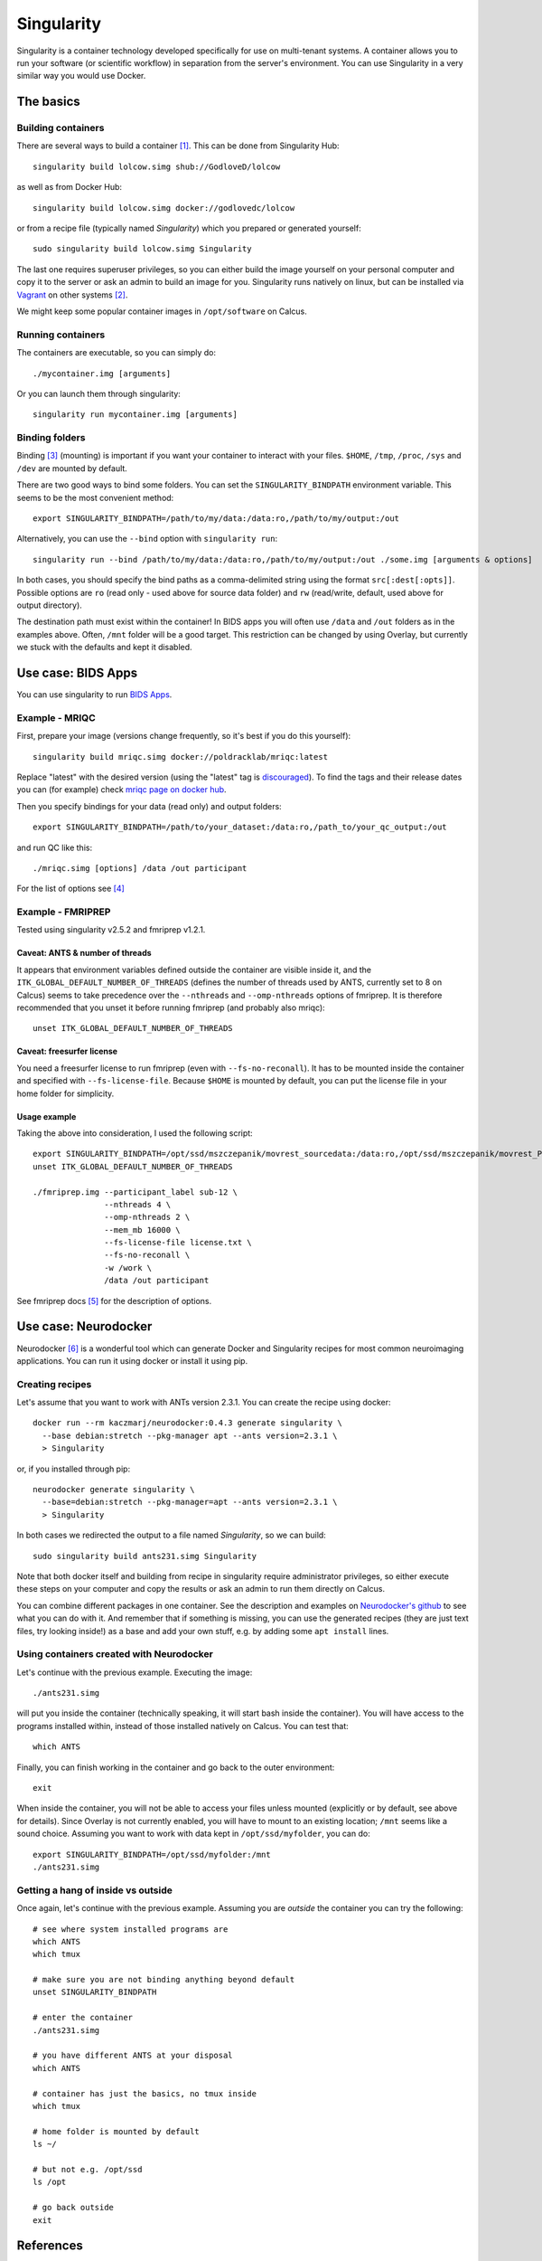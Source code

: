 Singularity
===========

Singularity is a container technology developed specifically for use on multi-tenant systems. A container allows you to run your software (or scientific workflow) in separation from the server's environment. You can use Singularity in a very similar way you would use Docker.

.. todo ::
  Everything related to fmriprep & bids apps needs to be rewritten and Neurodocker part needs to be written. The basics seem fine.

The basics
----------

Building containers
^^^^^^^^^^^^^^^^^^^

There are several ways to build a container [1]_. This can be done from Singularity Hub::

  singularity build lolcow.simg shub://GodloveD/lolcow

as well as from Docker Hub::

  singularity build lolcow.simg docker://godlovedc/lolcow

or from a recipe file (typically named `Singularity`) which you prepared or generated yourself::

  sudo singularity build lolcow.simg Singularity

The last one requires superuser privileges, so you can either build the image yourself on your personal computer and copy it to the server or ask an admin to build an image for you. Singularity runs natively on linux, but can be installed via `Vagrant <https://www.vagrantup.com/>`_ on other systems [2]_.

We might keep some popular container images in ``/opt/software`` on Calcus.

Running containers
^^^^^^^^^^^^^^^^^^

The containers are executable, so you can simply do::

  ./mycontainer.img [arguments]

Or you can launch them through singularity::

  singularity run mycontainer.img [arguments]

Binding folders
^^^^^^^^^^^^^^^

Binding [3]_ (mounting) is important if you want your container to interact with your files. ``$HOME``, ``/tmp``, ``/proc``, ``/sys`` and ``/dev`` are mounted by default.

There are two good ways to bind some folders. You can set the ``SINGULARITY_BINDPATH`` environment variable. This seems to be the most convenient method::

  export SINGULARITY_BINDPATH=/path/to/my/data:/data:ro,/path/to/my/output:/out

Alternatively, you can use the ``--bind`` option with ``singularity run``::

  singularity run --bind /path/to/my/data:/data:ro,/path/to/my/output:/out ./some.img [arguments & options]

In both cases, you should specify the bind paths as a comma-delimited string using the format ``src[:dest[:opts]]``. Possible options are ``ro`` (read only - used above for source data folder) and ``rw`` (read/write, default, used above for output directory).

The destination path must exist within the container! In BIDS apps you will often use ``/data`` and ``/out`` folders as in the examples above. Often, ``/mnt`` folder will be a good target. This restriction can be changed by using Overlay, but currently we stuck with the defaults and kept it disabled.

Use case: BIDS Apps
-------------------

You can use singularity to run `BIDS Apps <http://bids-apps.neuroimaging.io/about/>`_.

Example - MRIQC
^^^^^^^^^^^^^^^^^^

First, prepare your image (versions change frequently, so it's best if you do this yourself)::

  singularity build mriqc.simg docker://poldracklab/mriqc:latest

Replace "latest" with the desired version (using the "latest" tag is `discouraged <https://vsupalov.com/docker-latest-tag/>`_).
To find the tags and their release dates you can (for example) check `mriqc page on docker hub <https://hub.docker.com/r/poldracklab/mriqc/tags>`_.

Then you specify bindings for your data (read only) and output folders::

  export SINGULARITY_BINDPATH=/path/to/your_dataset:/data:ro,/path_to/your_qc_output:/out

and run QC like this::

  ./mriqc.simg [options] /data /out participant

For the list of options see [4]_

Example - FMRIPREP
^^^^^^^^^^^^^^^^^^

Tested using singularity v2.5.2 and fmriprep v1.2.1.

Caveat: ANTS & number of threads
""""""""""""""""""""""""""""""""

It appears that environment variables defined outside the container are visible inside it, and the ``ITK_GLOBAL_DEFAULT_NUMBER_OF_THREADS`` (defines the number of threads used by ANTS, currently set to 8 on Calcus) seems to take precedence over the ``--nthreads`` and ``--omp-nthreads`` options of fmriprep. It is therefore recommended that you unset it before running fmriprep (and probably also mriqc)::

  unset ITK_GLOBAL_DEFAULT_NUMBER_OF_THREADS

Caveat: freesurfer license
""""""""""""""""""""""""""

You need a freesurfer license to run fmriprep (even with ``--fs-no-reconall``). It has to be mounted inside the container and specified with ``--fs-license-file``. Because ``$HOME`` is mounted by default, you can put the license file in your home folder for simplicity.

Usage example
"""""""""""""

Taking the above into consideration, I used the following script::

  export SINGULARITY_BINDPATH=/opt/ssd/mszczepanik/movrest_sourcedata:/data:ro,/opt/ssd/mszczepanik/movrest_PREP:/out,/opt/ssd/mszczepanik/fmriprep_work2:/work
  unset ITK_GLOBAL_DEFAULT_NUMBER_OF_THREADS

  ./fmriprep.img --participant_label sub-12 \
                 --nthreads 4 \
                 --omp-nthreads 2 \
                 --mem_mb 16000 \
                 --fs-license-file license.txt \
                 --fs-no-reconall \
                 -w /work \
                 /data /out participant

See fmriprep docs [5]_ for the description of options.

Use case: Neurodocker
---------------------

Neurodocker [6]_ is a wonderful tool which can generate Docker and Singularity recipes for most common neuroimaging applications. You can run it using docker or install it using pip.

Creating recipes
^^^^^^^^^^^^^^^^

Let's assume that you want to work with ANTs version 2.3.1. You can create the recipe using docker::

  docker run --rm kaczmarj/neurodocker:0.4.3 generate singularity \
    --base debian:stretch --pkg-manager apt --ants version=2.3.1 \
    > Singularity

or, if you installed through pip::

  neurodocker generate singularity \
    --base=debian:stretch --pkg-manager=apt --ants version=2.3.1 \
    > Singularity

In both cases we redirected the output to a file named `Singularity`, so we can build::

  sudo singularity build ants231.simg Singularity

Note that both docker itself and building from recipe in singularity require administrator privileges, so either execute these steps on your computer and copy the results or ask an admin to run them directly on Calcus.

You can combine different packages in one container. See the description and examples on `Neurodocker's github <https://github.com/kaczmarj/neurodocker>`_ to see what you can do with it. And remember that if something is missing, you can use the generated recipes (they are just text files, try looking inside!) as a base and add your own stuff, e.g. by adding some ``apt install`` lines.

Using containers created with Neurodocker
^^^^^^^^^^^^^^^^^^^^^^^^^^^^^^^^^^^^^^^^^

Let's continue with the previous example. Executing the image::

  ./ants231.simg

will put you inside the container (technically speaking, it will start bash inside the container). You will have access to the programs installed within, instead of those installed natively on Calcus. You can test that::

  which ANTS

Finally, you can finish working in the container and go back to the outer environment::

  exit

When inside the container, you will not be able to access your files unless mounted (explicitly or by default, see above for details). Since Overlay is not currently enabled, you will have to mount to an existing location; ``/mnt`` seems like a sound choice. Assuming you want to work with data kept in ``/opt/ssd/myfolder``, you can do::

  export SINGULARITY_BINDPATH=/opt/ssd/myfolder:/mnt
  ./ants231.simg

Getting a hang of inside vs outside
^^^^^^^^^^^^^^^^^^^^^^^^^^^^^^^^^^^

Once again, let's continue with the previous example. Assuming you are `outside` the container you can try the following::

  # see where system installed programs are
  which ANTS
  which tmux

  # make sure you are not binding anything beyond default
  unset SINGULARITY_BINDPATH

  # enter the container
  ./ants231.simg

  # you have different ANTS at your disposal
  which ANTS

  # container has just the basics, no tmux inside
  which tmux

  # home folder is mounted by default
  ls ~/

  # but not e.g. /opt/ssd
  ls /opt

  # go back outside
  exit


References
----------

Singularity documentation

.. [1] `Build a container <https://www.sylabs.io/guides/2.6/user-guide/build_a_container.html>`_ - Singularity 2.6 docs
.. [2] `Installation <https://www.sylabs.io/guides/2.6/user-guide/installation.html>`_ - Singularity 2.6 docs
.. [3] `Bind Paths and Mounts <https://www.sylabs.io/guides/2.6/user-guide/bind_paths_and_mounts.html>`_ - Singularity 2.6 docs

Bids Apps on readthedocs

.. [4] `Running mriqc <https://mriqc.readthedocs.io/en/stable/running.html>`_ - mriqc docs
.. [5] `Fmriprep usage <https://fmriprep.readthedocs.io/en/stable/usage.html>`_ - fmriprep docs

Neurodocker

.. [6] https://github.com/kaczmarj/neurodocker

